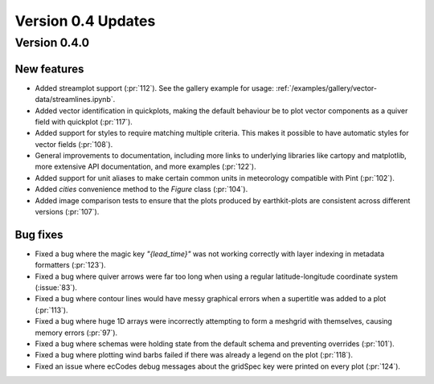 Version 0.4 Updates
/////////////////////////

Version 0.4.0
===============

New features
++++++++++++++++++

- Added streamplot support (:pr:`112`). See the gallery example for usage: :ref:`/examples/gallery/vector-data/streamlines.ipynb`.
- Added vector identification in quickplots, making the default behaviour be to plot vector components as a quiver field with quickplot (:pr:`117`).
- Added support for styles to require matching multiple criteria. This makes it possible to have automatic styles for vector fields (:pr:`108`).
- General improvements to documentation, including more links to underlying libraries
  like cartopy and matplotlib, more extensive API documentation, and more examples (:pr:`122`).
- Added support for unit aliases to make certain common units in meteorology compatible with Pint (:pr:`102`).
- Added `cities` convenience method to the `Figure` class (:pr:`104`).
- Added image comparison tests to ensure that the plots produced by earthkit-plots
  are consistent across different versions (:pr:`107`).

Bug fixes
++++++++++++++++++
- Fixed a bug where the magic key `"{lead_time}"` was not working correctly with layer indexing in metadata formatters (:pr:`123`).
- Fixed a bug where quiver arrows were far too long when using a regular latitude-longitude coordinate system (:issue:`83`).
- Fixed a bug where contour lines would have messy graphical errors when a supertitle was added to a plot (:pr:`113`).
- Fixed a bug where huge 1D arrays were incorrectly attempting to form a meshgrid with themselves, causing memory errors (:pr:`97`).
- Fixed a bug where schemas were holding state from the default schema and preventing overrides (:pr:`101`).
- Fixed a bug where plotting wind barbs failed if there was already a legend on the plot (:pr:`118`).
- Fixed an issue where ecCodes debug messages about the gridSpec key were printed on every plot (:pr:`124`).
